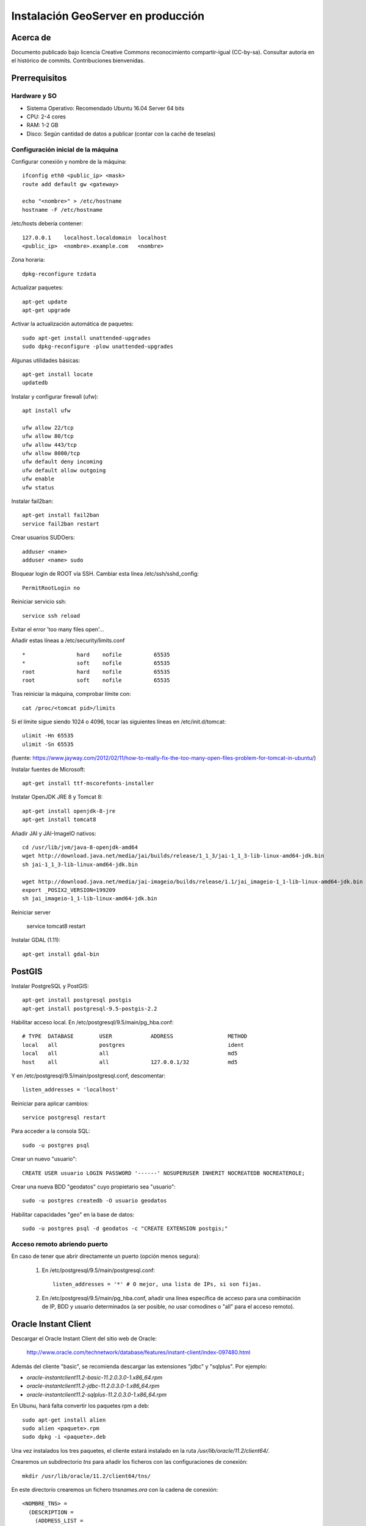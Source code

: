 ===================================
Instalación GeoServer en producción
===================================


Acerca de
=========

Documento publicado bajo licencia Creative Commons reconocimiento compartir-igual (CC-by-sa). Consultar autoría en el histórico de commits. Contribuciones bienvenidas.


Prerrequisitos
==============

Hardware y SO
-------------

* Sistema Operativo: Recomendado Ubuntu 16.04 Server 64 bits
* CPU: 2-4 cores
* RAM: 1-2 GB
* Disco: Según cantidad de datos a publicar (contar con la caché de teselas)


Configuración inicial de la máquina
-----------------------------------

Configurar conexión y nombre de la máquina::

	ifconfig eth0 <public_ip> <mask>
	route add default gw <gateway>

	echo "<nombre>" > /etc/hostname
	hostname -F /etc/hostname

/etc/hosts debería contener::

	127.0.0.1    localhost.localdomain  localhost
	<public_ip>  <nombre>.example.com   <nombre>

Zona horaria::

	dpkg-reconfigure tzdata

Actualizar paquetes::

	apt-get update
	apt-get upgrade

Activar la actualización automática de paquetes::

	sudo apt-get install unattended-upgrades
	sudo dpkg-reconfigure -plow unattended-upgrades

Algunas utilidades básicas::

	apt-get install locate
	updatedb


Instalar y configurar firewall (ufw)::

	apt install ufw

	ufw allow 22/tcp
	ufw allow 80/tcp
	ufw allow 443/tcp
	ufw allow 8080/tcp
	ufw default deny incoming
	ufw default allow outgoing
	ufw enable
	ufw status

Instalar fail2ban::

	apt-get install fail2ban
	service fail2ban restart


Crear usuarios SUDOers::

	adduser <name>
	adduser <name> sudo


Bloquear login de ROOT vía SSH. Cambiar esta línea /etc/ssh/sshd_config::

	PermitRootLogin no

Reiniciar servicio ssh::

	service ssh reload

Evitar el error 'too many files open'...

Añadir estas líneas a /etc/security/limits.conf ::

    *                hard    nofile          65535
    *                soft    nofile          65535
    root             hard    nofile          65535
    root             soft    nofile          65535


Tras reiniciar la máquina, comprobar límite con::

	cat /proc/<tomcat pid>/limits

Si el límite sigue siendo 1024 o 4096, tocar las siguientes líneas en /etc/init.d/tomcat::

	ulimit -Hn 65535
	ulimit -Sn 65535

(fuente: https://www.jayway.com/2012/02/11/how-to-really-fix-the-too-many-open-files-problem-for-tomcat-in-ubuntu/)

Instalar fuentes de Microsoft::

	apt-get install ttf-mscorefonts-installer

Instalar OpenJDK JRE 8 y Tomcat 8::

	apt-get install openjdk-8-jre
	apt-get install tomcat8


Añadir JAI y JAI-ImageIO nativos::

	cd /usr/lib/jvm/java-8-openjdk-amd64
	wget http://download.java.net/media/jai/builds/release/1_1_3/jai-1_1_3-lib-linux-amd64-jdk.bin
	sh jai-1_1_3-lib-linux-amd64-jdk.bin

	wget http://download.java.net/media/jai-imageio/builds/release/1.1/jai_imageio-1_1-lib-linux-amd64-jdk.bin
	export _POSIX2_VERSION=199209
	sh jai_imageio-1_1-lib-linux-amd64-jdk.bin


Reiniciar server	

	service tomcat8 restart


Instalar GDAL (1.11)::

	apt-get install gdal-bin


PostGIS
=======

Instalar PostgreSQL y PostGIS::

	apt-get install postgresql postgis
	apt-get install postgresql-9.5-postgis-2.2


Habilitar acceso local. En /etc/postgresql/9.5/main/pg_hba.conf::

	# TYPE  DATABASE        USER            ADDRESS                 METHOD
	local   all             postgres                                ident
	local   all             all                                     md5
	host    all             all             127.0.0.1/32            md5

Y en /etc/postgresql/9.5/main/postgresql.conf, descomentar::

    listen_addresses = 'localhost'

Reiniciar para aplicar cambios::

	service postgresql restart

Para acceder a la consola SQL::

	sudo -u postgres psql


Crear un nuevo "usuario"::

	CREATE USER usuario LOGIN PASSWORD '------' NOSUPERUSER INHERIT NOCREATEDB NOCREATEROLE;


Crear una nueva BDD "geodatos" cuyo propietario sea "usuario"::

	sudo -u postgres createdb -O usuario geodatos


Habilitar capacidades "geo" en la base de datos::

	sudo -u postgres psql -d geodatos -c "CREATE EXTENSION postgis;"


Acceso remoto abriendo puerto
-----------------------------

En caso de tener que abrir directamente un puerto (opción menos segura):

  1. En /etc/postgresql/9.5/main/postgresql.conf::

       listen_addresses = '*' # O mejor, una lista de IPs, si son fijas.

  2. En /etc/postgresql/9.5/main/pg_hba.conf, añadir una línea específica de acceso para una combinación de IP, BDD y usuario determinados (a ser posible, no usar comodines o "all" para el acceso remoto).


Oracle Instant Client
=====================

Descargar el Oracle Instant Client del sitio web de Oracle:

    http://www.oracle.com/technetwork/database/features/instant-client/index-097480.html

Además del cliente "basic", se recomienda descargar las extensiones "jdbc" y "sqlplus". Por ejemplo:

* `oracle-instantclient11.2-basic-11.2.0.3.0-1.x86_64.rpm`
* `oracle-instantclient11.2-jdbc-11.2.0.3.0-1.x86_64.rpm`
* `oracle-instantclient11.2-sqlplus-11.2.0.3.0-1.x86_64.rpm`

En Ubunu, hará falta convertir los paquetes rpm a deb::

  sudo apt-get install alien
  sudo alien <paquete>.rpm
  sudo dpkg -i <paquete>.deb

Una vez instalados los tres paquetes, el cliente estará instalado en la ruta `/usr/lib/oracle/11.2/client64/`.

Crearemos un subdirectorio `tns` para añadir los ficheros con las configuraciones de conexión::

  mkdir /usr/lib/oracle/11.2/client64/tns/

En este directorio crearemos un fichero `tnsnames.ora` con la cadena de conexión::

  <NOMBRE_TNS> =
    (DESCRIPTION =
      (ADDRESS_LIST =
        (ADDRESS = (PROTOCOL = TCP)(HOST = <HOST_ORACLE>)(PORT = 1521))
      )
      (CONNECT_DATA =
        (SID = <SID_ORACLE>)
        (SERVER = DEDICATED)
      )
    )

Se puede comprobar la conexión con `sqlplus64` mediante los siguientes comandos::

  export LD_LIBRARY_PATH=/usr/lib/oracle/11.2/client64/lib/
  export TNS_ADMIN=/usr/lib/oracle/11.2/client64/tns/
  sqlplus64 <SCHEMA>/<PASSWORD>@<NOMBRE_TNS>

Tras instalar GeoServer, instalar también la extensión oficial de Oracle. Recordar copiar `ojdbc?.jar` en `WEB-INF/lib`.


Configuración de SSL (https) en tomcat 8
========================================

1. Autogenerar certificado (para pruebas; usar certificado real en producción)::

	cd /var/lib/tomcat8
	keytool -genkey -alias admin -keypass adminpass -keystore certificate.bin -storepass adminpass -keyalg RSA
	chown tomcat8:tomcat8 certificate.bin

2. Configurar `/var/lib/tomcat8/conf/server.xml` para usar los puertos 80 y 443::

    <Connector port="80" protocol="HTTP/1.1"
               connectionTimeout="20000"
               URIEncoding="UTF-8"
               redirectPort="443" />

    <Connector port="443" protocol="HTTP/1.1" SSLEnabled="true"
               maxThreads="150" scheme="https" secure="true"
               clientAuth="false" sslProtocol="TLS"
               sslEnabledProtocols="v1.2,TLSv1.1,TLSv1"
               keystoreFile="certificate.bin" keystorePass="adminpass" />

3. Permitir a Tomcat usar puertos estándard, por debajo de 1024, usando authbind::

	apt-get install authbind

	touch /etc/authbind/byport/80
	chmod 500 /etc/authbind/byport/80
	chown tomcat8 /etc/authbind/byport/80

	touch /etc/authbind/byport/443
	chmod 500 /etc/authbind/byport/443
	chown tomcat8 /etc/authbind/byport/443

4. Editar /etc/default/tomcat8 y editar la directiva AUTHBIND::

	AUTHBIND=yes

5. Si sólo se quiere usar HTTPS, forzar su uso para todas las aplicaciones, inhabilitando el puerto HTTP. Añadir este contenido a /var/lib/tomcat8/conf/web.xml::

    <security-constraint>
        <web-resource-collection>
            <web-resource-name>Protected Context</web-resource-name>
            <url-pattern>/*</url-pattern>
        </web-resource-collection>
        <user-data-constraint>
            <transport-guarantee>CONFIDENTIAL</transport-guarantee>
        </user-data-constraint>
    </security-constraint>

6. Reiniciar tomcat::
	
	service tomcat8 restart


GeoServer
=========

Instalación base
----------------

GeoServer 2.10.0 (o "latest stable")::

	cd /var/lib/tomcat8/webapps/
	wget http://sourceforge.net/projects/geoserver/files/GeoServer/2.10.0/geoserver-2.10.0-war.zip
	apt-get install unzip
	unzip geoserver-2.10.0-war.zip
	rm -rf target/ *.txt geoserver-2.10.0-war.zip


Entorno JVM
-----------

Mover el GEOSERVER_DATA_DIR fuera de los binarios::

	mv /var/lib/tomcat8/webapps/geoserver/data /var/local/geoserver
	mkdir /var/local/geowebcache
	chown tomcat8:tomcat8 /var/local/geowebcache


Editar el fichero /etc/default/tomcat8 y añadir al final las rutas a Java, los datos, la caché, y parámetros de optimización::

	JAVA_HOME=/usr/lib/jvm/java-8-openjdk-amd64

	GEOSERVER_DATA_DIR=/var/local/geoserver
	GEOWEBCACHE_CACHE_DIR=/var/local/geowebcache

	JAVA_OPTS="-server -Djava.awt.headless=true -Xms512m -Xmx1536m -XX:+UseConcMarkSweepGC -XX:NewSize=48m -DGEOSERVER_DATA_DIR=$GEOSERVER_DATA_DIR -DGEOWEBCACHE_CACHE_DIR=$GEOWEBCACHE_CACHE_DIR"

Reiniciar tomcat::

	service tomcat8 restart


Comprobación entorno
....................

Entrar a::

	http://<maquina>:8080/geoserver/web/

En "server status", combrobar que:
  * El Data directory apunta a /var/lib/geoserver_data
  * La JVM es la instalada (OpenJDK 1.8 64 bits)
  * Native JAI y Native JAI ImageIO están a "true"


Habilitar CORS
--------------

En `/var/lib/tomcat8/webapps/geoserver/WEB-INF/web.xml`, añadir::

    <filter>
        <filter-name>CorsFilter</filter-name>
        <filter-class>org.apache.catalina.filters.CorsFilter</filter-class>
    </filter>
    <filter-mapping>
        <filter-name>CorsFilter</filter-name>
        <url-pattern>/*</url-pattern>
    </filter-mapping>
    <init-param>
        <param-name>cors.support.credentials</param-name>
        <param-value>true</param-value>
    </init-param>


Seguridad
---------

Seguir las notificaciones de seguridad que aparecen en la página principal de GeoServer:

  * Cambiar password de "admin".
  * Cambiar el master password.



Configuración Web
-----------------

Bajo "About & Status":

* Editar la información de contacto. Esto aparecerá en los servicios WMS públicos: dejar a "Claudius Ptolomaeus" es indecente.

Bajo "Data":

* Borrar todos los espacios de trabajo (workspaces) existentes.
* Borrar todos los estilos existentes (dirá que hay 4 que no los puede borrar, esto es correcto).

Bajo "Services":

* WCS: Deshabilitar si no va a usarse.
* WFS: Cambiar el nivel de servicio a "Básico" (a menos que queramos permitir la edición remota de datos vectoriales).
* WMS: En "Limited SRS list", poner sólo las proyecciones que deseamos anunciar en nuestro servicio WMS. Esto reduce el tamaño del GetCapabilities. Por ejemplo: **23029, 23030, 23031, 25829, 25830, 25831, 4230, 4258, 4326, 3857, 900913**.

Bajo "Settings":

* Global: Cambiar el nivel de logging a PRODUCTION_LOGGING.

Bajo "Tile Caching":

* Caching Defaults: Activar los formatos "image/png8" para capas vectoriales, "image/jpeg" para capas ráster, y ambas para los grupos de capas.

* Disk Quota: Habilitar la cuota de disco. Tamaño máximo algo por debajo de la capacidad que tenga la unidad de Tile Caché.


Cambio de datum con malla NTv2
------------------------------

Descargar el fichero de malla de:

  https://github.com/oscarfonts/gt-datumshift/blob/master/icc-tests/src/test/resources/org/geotools/referencing/factory/gridshift/100800401.gsb?raw=true

Copiar el fichero de malla en user_projections::

  cp 100800401.gsb /var/lib/geoserver_data/user_projections/
  chown tomcat8:tomcat8 100800401.gsb

Forzar que se use también para la proyección Google Earth. Crear un fichero en user_projections llamado epsg_operations.properties, con el siguiente contenido::

  4230,4258=PARAM_MT["NTv2", PARAMETER["Latitude and longitude difference file", "100800401.gsb"]]
  4230,4326=PARAM_MT["NTv2", PARAMETER["Latitude and longitude difference file", "100800401.gsb"]]

Cambiar el owner::

  chown tomcat8:tomcat8 epsg_operations.properties

Reiniciar GeoServer::

  service tomcat8 restart

Comprobar que se utiliza la malla para reproyectar entre "EPSG:4230" y "EPSG:4258", y entre "EPSG:4230" y "EPSG:4326".

Esto se puede comprobar en la web de GeoServer, bajo "Demos" => Reprojection Console.


Añadir soporte para formatos ECW y SID
--------------------------------------

1. Instalar la extensión "GDAL" correspondiente a la versión de GeoServer: http://sourceforge.net/projects/geoserver/files/GeoServer%20Extensions/

::

	cd /var/lib/tomcat8/webapps/geoserver/WEB-INF/lib/
	wget http://sourceforge.net/projects/geoserver/files/GeoServer%20Extensions/2.9.0/geoserver-2.9.0-gdal-plugin.zip
	unzip geoserver-2.9.0-gdal-plugin.zip
	rm *.txt *.TXT *.zip
	chown tomcat8:tomcat8 *.jar

2. Instalar las definiciones CRS (gdal_data)::

	cd /var/lib/geoserver_data
	mkdir gdal
	cd gdal
	wget http://demo.geo-solutions.it/share/github/imageio-ext/releases/1.1.X/1.1.8/gdal/gdal-data.zip
	unzip gdal-data.zip


3. Instalar las librerías nativas de GDAL::

	mkdir lib
	cd lib
	wget http://demo.geo-solutions.it/share/github/imageio-ext/releases/1.1.X/1.1.8/gdal/linux/gdal192-Ubuntu12-gcc4.6.3-x86_64.tar.gz
	tar -xvf gdal192-Ubuntu12-gcc4.6.3-x86_64.tar.gz

4. Añadir variables de entorno, a /etc/default/tomcat8::

	export GDAL_DATA=$GEOSERVER_DATA_DIR/gdal/gdal-data
	export LD_LIBRARY_PATH=$GEOSERVER_DATA_DIR/gdal/lib

5. Cambiar permisos y reiniciar tomcat::

	chown -R tomcat8:tomcat8 /var/lib/geoserver_data/
	service tomcat8 restart

Se listarán los nuevos formatos al crear un almacén de datos raster.

.. warning::
   Utilizar ECW en un servidor sin comprar una licencia a ERDAS es ilegal.

   Para usar el formato ECW en un servidor de mapas, es necesario leer y aceptar esto: http://demo.geo-solutions.it/share/github/imageio-ext/releases/1.1.X/1.1.7/native/gdal/linux/ECWEULA.txt


Extensiones Oficiales
---------------------

CSS. Simbolizar más fácil que con SLD::

	https://sourceforge.net/projects/geoserver/files/GeoServer/2.9.0/extensions/geoserver-2.9.0-css-plugin.zip

Importer. Crear capas de un conjunto de tablas PostGIS o de ficheros ráster sin tener que ir una a una::

	https://sourceforge.net/projects/geoserver/files/GeoServer/2.9.0/extensions/geoserver-2.9.0-importer-plugin.zip

Control Flow. Evita sobresaturar el servidor::

	https://sourceforge.net/projects/geoserver/files/GeoServer/2.9.0/extensions/geoserver-2.9.0-control-flow-plugin.zip

	http://docs.geoserver.org/latest/en/user/extensions/controlflow/index.html

LibJPEG Turbo. Acelera salida en JPEG::

	http://sourceforge.net/projects/libjpeg-turbo/files/1.3.0/libjpeg-turbo-official_1.3.0_amd64.deb

	dpkg -i libjpeg-turbo-official_1.3.0_amd64.deb

	Añadir /opt/libjpeg-turbo/lib64 a LD_LIBRARY_PATH en /etc/default/tomcat8.

	https://sourceforge.net/projects/geoserver/files/GeoServer/2.9.0/extensions/geoserver-2.9.0-libjpeg-turbo-plugin.zip

Printing (a partir de GS 2.6.0; si se instala una versión anterior, ver siguiente párrafo "Extensiones community")::

	wget https://sourceforge.net/projects/geoserver/files/GeoServer/2.9.0/extensions/geoserver-2.9.0-printing-plugin.zip
	
	unzip en WEB-INF/lib y cambiar permisos
	
Para que se pueda imprimir en diferentes formatos (gif, png, tiff) después de instalar la extensión printing hay que añadir la librería fontbox::
	
	sudo wget https://archive.apache.org/dist/pdfbox/1.6.0/fontbox-1.6.0.jar
	sudo chown tomcat8. fontbox-1.6.0.jar
	sudo service tomcat8 restart
	

Extensiones "community"
-----------------------

Cómo compilarlas
................

No están mantenidas oficialmente, y no forman parte del "build" oficial. Hay que compilarlos desde las fuentes::

	git clone git@github.com:geoserver/geoserver.git
	cd geoserver
	# git tag -l
	git checkout -b tags/2.9.0
	cd src/community
	mvn clean install -PcommunityRelease,proxy -DskipTests
	mvn assembly:single
	# Proxy jar generated in: proxy/target/gs-proxy-2.9.0.jar
	# Printing extension generated in: target/release/geoserver-2.9.0-printing-plugin.zip


Cómo configurarlas
..................

Ejemplo de configuración para la extensión de printing (copiar en /var/lib/geoserver_data/printing/):

https://dl.dropboxusercontent.com/u/2368219/geoserver/config.yaml



Esquemas de teselado
--------------------

Aumentar resolución para EPSG:4326
...................................

Si se quiere mayor resolución en los KML superoverlays autogenerados por el servicio GWC, hay que sobreescribir la definición del gridset "EPSG:4326" editando directamente el fichero en disco. En este caso, añadiremos los niveles 23, 24 y 25, que aumentan la resolución máxima en un orden de magnitud. Localizar el fichero $GEOWEBCACHE_CACHE_DIR/geowebcache.xml, y añadir el siguiente gridset::

	<gridSet>
      <name>EPSG:4326</name>
      <description>A default WGS84 tile matrix set where the first zoom level covers the world with two tiles on the horizonal axis and one tile over the vertical axis and each subsequent zoom level is calculated by half the resolution of its previous one.</description>
      <srs>
        <number>4326</number>
      </srs>
      <extent>
        <coords>
          <double>-180.0</double>
          <double>-90.0</double>
          <double>180.0</double>
          <double>90.0</double>
        </coords>
      </extent>
      <alignTopLeft>false</alignTopLeft>
      <resolutions>
        <double>0.703125</double>
        <double>0.3515625</double>
        <double>0.17578125</double>
        <double>0.087890625</double>
        <double>0.0439453125</double>
        <double>0.02197265625</double>
        <double>0.010986328125</double>
        <double>0.0054931640625</double>
        <double>0.00274658203125</double>
        <double>0.001373291015625</double>
        <double>6.866455078125E-4</double>
        <double>3.433227539062E-4</double>
        <double>1.716613769531E-4</double>
        <double>8.58306884766E-5</double>
        <double>4.29153442383E-5</double>
        <double>2.14576721191E-5</double>
        <double>1.07288360596E-5</double>
        <double>5.3644180298E-6</double>
        <double>2.6822090149E-6</double>
        <double>1.3411045074E-6</double>
        <double>6.705522537E-7</double>
        <double>3.352761269E-7</double>
        <double>1.676380634E-7</double>
        <double>8.38190317E-8</double>
        <double>4.19095159E-8</double>
      </resolutions>
      <metersPerUnit>111319.49079327358</metersPerUnit>
      <pixelSize>2.8E-4</pixelSize>
      <scaleNames>
        <string>EPSG:4326:0</string>
        <string>EPSG:4326:1</string>
        <string>EPSG:4326:2</string>
        <string>EPSG:4326:3</string>
        <string>EPSG:4326:4</string>
        <string>EPSG:4326:5</string>
        <string>EPSG:4326:6</string>
        <string>EPSG:4326:7</string>
        <string>EPSG:4326:8</string>
        <string>EPSG:4326:9</string>
        <string>EPSG:4326:10</string>
        <string>EPSG:4326:11</string>
        <string>EPSG:4326:12</string>
        <string>EPSG:4326:13</string>
        <string>EPSG:4326:14</string>
        <string>EPSG:4326:15</string>
        <string>EPSG:4326:16</string>
        <string>EPSG:4326:17</string>
        <string>EPSG:4326:18</string>
        <string>EPSG:4326:19</string>
        <string>EPSG:4326:20</string>
        <string>EPSG:4326:21</string>
        <string>EPSG:4326:22</string>
        <string>EPSG:4326:23</string>
        <string>EPSG:4326:24</string>
      </scaleNames>
      <tileHeight>256</tileHeight>
      <tileWidth>256</tileWidth>
      <yCoordinateFirst>false</yCoordinateFirst>
    </gridSet>


Teselado del ICC
................

La Tile Caché del ICC sigue un esquema de teselado particular, distinto al utilizado habitualmente por la mayoría de aplicaciones de web mapping. Por tanto, debe definirse en GeoServer este esquema particular de teselado:

* Sistema de coordenadas: EPSG:23031
* Límites:

   * Min X:  258000
   * Min Y: 4485000
   * Máx X:  536000
   * Máx Y: 4752000

* Ancho y alto tesela: 256 x 256 px.


.. image:: img/icc_gridset.png
   :width: 70%
   :align: center


Matriz de teselas, defiida a partir de resolución en m/px:

===== ================ ======================
Nivel Tamaño del píxel Nombre
===== ================ ======================
0     1100             Catalunya en 1 tile
1     550              Catalunya en 2x2 tiles
2     275              Catalunya en 4x4 tiles
3     100              Escala 1:1 000 000
4     50               Escala 1:500 000
5     25               Escala 1:250 000
6     10               Escala 1:100 000
7     5                Escala 1:50 000
8     2                Escala 1:20 000
9     1                Escala 1:10 000
10    0.5              Escala 1:5 0000
11    0.25             Escala 1:2 500
12    0.1              Escala 1:1 000
===== ================ ======================


Ajustes GeoServer en producción
-------------------------------

Nota de autoría de este apartado (copiado del proyecto GeoTalleres):

.. note::

	================  ===================================================
	Fecha              Autores
	================  ===================================================             
	6 Feb 2014          * Víctor González (victor.gonzalez@geomati.co) 
	                    * Fernando González (fernando.gonzalez@fao.org)
	================  ===================================================	

	©2014 FAO Forestry 

	Excepto donde quede reflejado de otra manera, la presente documentación se halla bajo licencia : Creative Commons (Creative Commons - Attribution - Share Alike: http://creativecommons.org/licenses/by-sa/3.0/deed.es)

Existen varias optimizaciones a tener en cuenta para poner GeoServer en producción. Aquí tendremos en cuenta únicamente la limitación del servicio WMS y la configuración del nivel de *logging*. Para una optimización más completa se puede consultar `este whitepaper <http://boundlessgeo.com/whitepaper/geoserver-production-2/#limit>`_ (en inglés). En la presente documentación asumimos que GeoServer se está ejecutando sobre el contenedor Tomcat, por lo que también veremos cómo limitar el número máximo de conexiones simultáneas en Tomcat.


Nivel de *logging*
..................

Para realizar las optimizaciones, primero tenemos que abrir interfaz web de administración y acceder a la configuración global de GeoServer:

.. image:: img/gs_global.png
    :align: center

Una vez allí, únicamente hay que cambiar el *Perfil de registro* a *PRODUCTION_LOGGING* y pulsar *Enviar* al final de la página:

.. image:: img/gs_logging.png
    :align: center

También es posible cambiar la *Ubicación del registro* desde aquí, aunque se recomienda mantener la ubicación por defecto.


Limitación del servicio WMS
...........................

En cuanto al servicio WMS, vamos a limitar las peticiones recibidas en dos niveles. Por un lado limitaremos el tiempo y la memoria necesarios para procesar una petición de la llamada GetMap, y por otro lado el número de peticiones simultáneas que acepta el dicho servicio.


**Tiempo y memoria**


Para limitar el tiempo y la memoria requeridos por una única petición WMS en GeoServer, deberemos acceder a *WMS* en la interfaz web:

.. image:: img/gs_wms.png
    :align: center

Una vez aquí, buscaremos el apartado *Límites de consumo de recursos*, donde podremos modificar tanto la memoria como el tiempo máximos de renderizado:

.. image:: img/gs_wms_render_limits.png
    :align: center


**Número de llamadas concurrentes**


Por otro lado, es interesante limitar el número de peticiones simultáneas que ha de manejar GeoServer. El número recomendado de peticiones simultáneas para GeoServer es 20. 

La manera más sencilla de conseguir esto es limitar el número de peticiones en Tomcat.

Para limitar el número de peticiones simultáneas en Tomcat hay que modificar el fichero *$TOMCAT/conf/server.xml*. Aquí buscaremos el conector con el puerto 8080 y añadiremos el parámetro *maxThreads* para determinar el número máximo de peticiones::

    <Server port="8005" shutdown="SHUTDOWN">
      ...
      <Connector port="8080" protocol="HTTP/1.1"
        ConnectionTimeout="20000" redirectPort="8443"
        maxThreads="20" minSpareThreads="20" />
      ...
    </Server>

En el caso de que se esté utilizando Tomcat dentro del servidor Apache y se esté utilizando el conector AJP, el parámetro *maxThreads* se deberá añadir en el conector adecuado::

    <Server port="8005" shutdown="SHUTDOWN">
      ...
      <Connector port="8009" protocol="AJP/1.3"
        connectionTimeout="60000" redirectPort="8443"
        maxThreads="20" minSpareThreads="20" />
      ...
    </Server>

.. note::
	En caso de no saber si se está utilizando el conector AJP, se recomienda establecer los límites igualmente.

.. warning::
	Es **MUY** importante especificar el valor de *connectionTimeout*, ya que para el conector AJP por defecto es infinito, lo cual puede resultar en un bloqueo del servidor si se reciben demasiadas peticiones simultáneamente.

Además, también es posible controlar el número de peticiones simultáneas desde GeoServer. Para ello hay que utilizar el módulo **control-flow**, que no se encuentra instalado por defecto en GeoServer. 

Para instalarlo primero hay que descargarlo de la web de GeoServer, en la sección de descargas tras seleccionar la versión de GeoServer en el apartado *Extensiones*. El fichero comprimido que se descarga contiene otro fichero llamado *control-flow-<version>.jar* que hay que copiar en *$TOMCAT/webapps/geoserver/WEB-INF/lib*. 

Una vez instalado el módulo, para configurarlo hay que crear un fichero de configuración en *$TOMCAT/webapps/geoserver/data* con el nombre *controlflow.properties*. En dicho fichero escribiremos el siguiente contenido para limitar el número de peticiones simultáneas de imágenes para el servicio WMS::

	ows.wms.getmap=16

El número de peticiones que asignamos al servicio WMS depende del uso que se vaya a hacer de nuestro servidor. La configuración anterior de Tomcat únicamente admite 20 peticiones simultáneas en total. En el caso de que usemos el servidor principalmente para WMS podemos, como en el ejemplo, dedicar 16 al servicio WMS y dejar 4 peticiones simultáneas para cualquier otro servicio o petición a GeoServer.

En la `documentación oficial de GeoServer <http://docs.geoserver.org/stable/en/user/extensions/controlflow/index.html>`_ (en inglés) se puede encontrar mayor detalle sobre la configuración del módulo *control-flow*.
